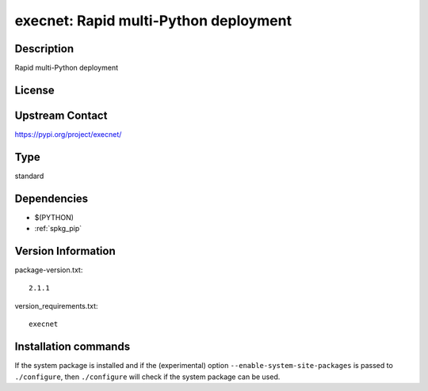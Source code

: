 .. _spkg_execnet:

execnet: Rapid multi-Python deployment
======================================

Description
-----------

Rapid multi-Python deployment

License
-------

Upstream Contact
----------------

https://pypi.org/project/execnet/



Type
----

standard


Dependencies
------------

- $(PYTHON)
- :ref:`spkg_pip`

Version Information
-------------------

package-version.txt::

    2.1.1

version_requirements.txt::

    execnet

Installation commands
---------------------

.. tab:: PyPI:

   .. CODE-BLOCK:: bash

       $ pip install execnet

.. tab:: Sage distribution:

   .. CODE-BLOCK:: bash

       $ sage -i execnet

.. tab:: Arch Linux:

   .. CODE-BLOCK:: bash

       $ sudo pacman -S python-execnet

.. tab:: Debian/Ubuntu:

   .. CODE-BLOCK:: bash

       $ sudo apt-get install python3-execnet

.. tab:: Fedora/Redhat/CentOS:

   .. CODE-BLOCK:: bash

       $ sudo dnf install python3-execnet

.. tab:: Gentoo Linux:

   .. CODE-BLOCK:: bash

       $ sudo emerge dev-python/execnet

.. tab:: Void Linux:

   .. CODE-BLOCK:: bash

       $ sudo xbps-install python3-execnet


If the system package is installed and if the (experimental) option
``--enable-system-site-packages`` is passed to ``./configure``, then 
``./configure`` will check if the system package can be used.
